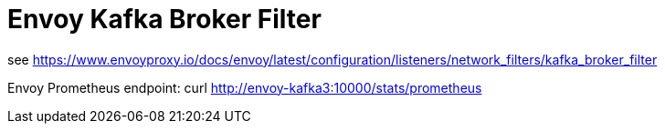 = Envoy Kafka Broker Filter

see https://www.envoyproxy.io/docs/envoy/latest/configuration/listeners/network_filters/kafka_broker_filter

Envoy Prometheus endpoint: curl http://envoy-kafka3:10000/stats/prometheus